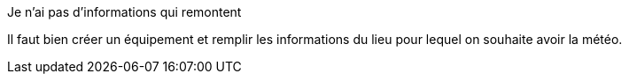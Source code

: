 [panel,danger]
.Je n'ai pas d'informations qui remontent
--
Il faut bien créer un équipement et remplir les informations du lieu pour lequel on souhaite avoir la météo.
--